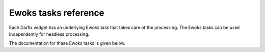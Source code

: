 Ewoks tasks reference
=====================

Each Darfix widget has an underlying Ewoks task that takes care of the processing. The Ewoks tasks can be used independently for headless processing.

The documentation for these Ewoks tasks is given below.

.. ewokstasks:: darfix.tasks.*
    :task-type: class
